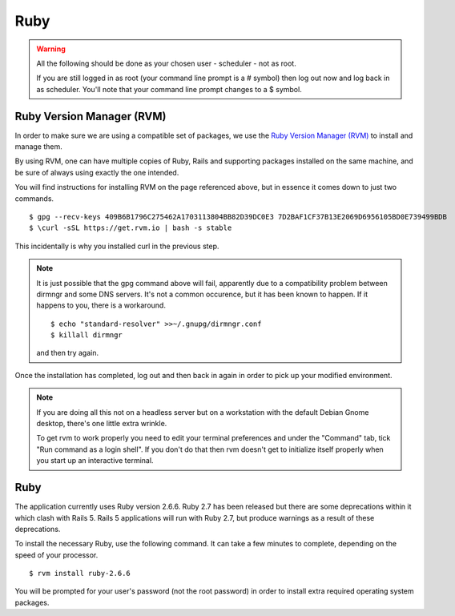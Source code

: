 Ruby
====

.. warning::

  All the following should be done as your chosen user - scheduler - not
  as root.

  If you are still logged in as root (your command line prompt is a # symbol)
  then log out now and log back in as scheduler.  You'll note that your
  command line prompt changes to a $ symbol.

Ruby Version Manager (RVM)
--------------------------

In order to make sure we are using a compatible set of packages, we
use the
`Ruby Version Manager (RVM) <https://rvm.io>`_ to install and manage them.

By using RVM, one can have multiple copies of Ruby, Rails and supporting
packages installed on the same machine, and be sure of always using
exactly the one intended.

You will find instructions for installing RVM on the page referenced
above, but in essence it comes down to just two commands.

::

  $ gpg --recv-keys 409B6B1796C275462A1703113804BB82D39DC0E3 7D2BAF1CF37B13E2069D6956105BD0E739499BDB
  $ \curl -sSL https://get.rvm.io | bash -s stable

This incidentally is why you installed curl in the previous step.

.. note::

  It is just possible that the gpg command above will fail, apparently due to
  a compatibility problem between dirmngr and some DNS servers.  It's not a
  common occurence, but it has been known to happen.  If it happens to you,
  there is a workaround.

  ::

    $ echo "standard-resolver" >>~/.gnupg/dirmngr.conf
    $ killall dirmngr

  and then try again.

Once the installation has completed, log out and then back in again in
order to pick up your modified environment.

.. note::

  If you are doing all this not on a headless server but on a workstation
  with the default Debian Gnome desktop, there's one little extra
  wrinkle.

  To get rvm to work properly you need to edit your terminal
  preferences and under the "Command" tab, tick "Run command as a login
  shell".  If you don't do that then rvm doesn't get to initialize itself
  properly when you start up an interactive terminal.

Ruby
----

The application currently uses Ruby version 2.6.6.  Ruby 2.7 has
been released but there are some deprecations within it which clash
with Rails 5.  Rails 5 applications will run with Ruby 2.7, but produce
warnings as a result of these deprecations.  

To install the necessary Ruby, use the following command.  It can
take a few minutes to complete, depending on the speed of your
processor.

::

  $ rvm install ruby-2.6.6

You will be prompted for your user's password (not the root
password) in order to install extra required operating system packages.
